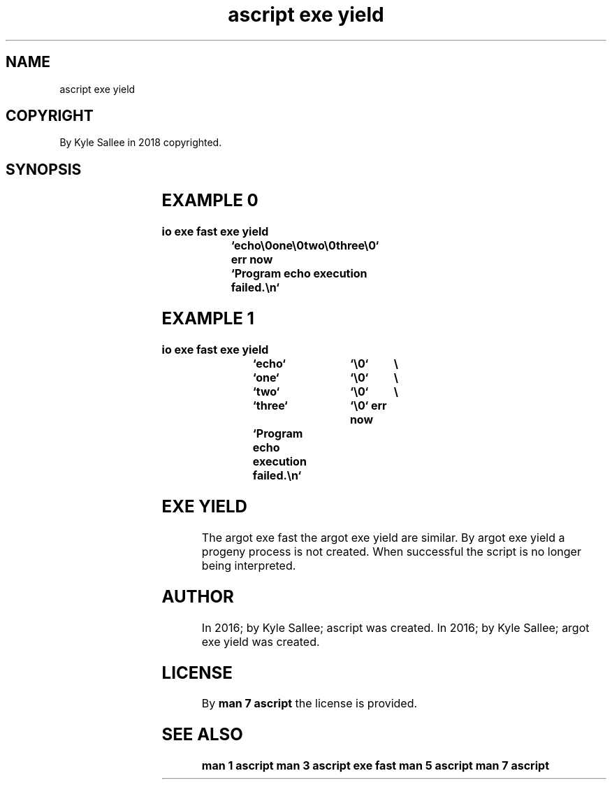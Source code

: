 .TH "ascript exe yield" 3

.SH NAME
.EX
ascript exe yield

.SH COPYRIGHT
.EX
By Kyle Sallee in 2018 copyrighted.

.SH SYNOPSIS
.EX
.TS
ll.
\fBargot	direct  parameters\fR
exe yield	program pathname string program parameter strings
exe yield end	program pathname string program parameter strings
.TE
.ta T 8n

.SH EXAMPLE 0
.EX
.ta T 8n
.in -8
\fB
io
exe fast
exe yield	`echo\\0one\\0two\\0three\\0`
err now		`Program echo execution failed.\\n`
\fR
.in

.SH EXAMPLE 1
.EX
.ta T 8n
.in -8
\fB
io
exe fast
exe yield	`echo`		`\\0`	\\
		`one`		`\\0`	\\
		`two`		`\\0`	\\
		`three`		`\\0`
err now		`Program echo execution failed.\\n`
\fR
.in

.SH EXE YIELD
.EX
The  argot exe fast
the  argot exe yield are similar.
By   argot exe yield a   progeny process is not created.
When successful the script is no longer being interpreted.

.SH AUTHOR
.EX
In 2016; by Kyle Sallee; ascript           was created.
In 2016; by Kyle Sallee; argot   exe yield was created.

.SH LICENSE
.EX
By \fBman 7 ascript\fR the license is provided.

.SH SEE ALSO
.EX
\fB
man 1 ascript
man 3 ascript exe fast
man 5 ascript
man 7 ascript
\fR
